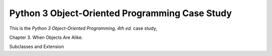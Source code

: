 ###############################################
Python 3 Object-Oriented Programming Case Study
###############################################

This is the *Python 3 Object-Oriented Programming, 4th ed.* case study,

Chapter 3. When Objects Are Alike.

Subclasses and Extension

